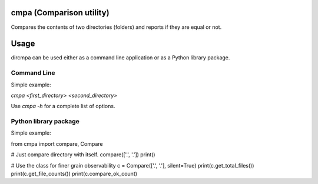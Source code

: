 
cmpa (Comparison utility)
=========================

Compares the contents of two directories (folders) and reports if they are equal or not.

Usage
=====

dircmpa can be used either as a command line application or as a Python library package.

Command Line
------------

Simple example:

`cmpa <first_directory> <second_directory>`

Use `cmpa -h` for a complete list of options.

Python library package
----------------------

Simple example:

.. code:: python

from cmpa import compare, Compare

# Just compare directory with itself.
compare(['.', '.'])
print()

# Use the class for finer grain observability
c = Compare(['.', '.'], silent=True)
print(c.get_total_files())
print(c.get_file_counts())
print(c.compare_ok_count)


